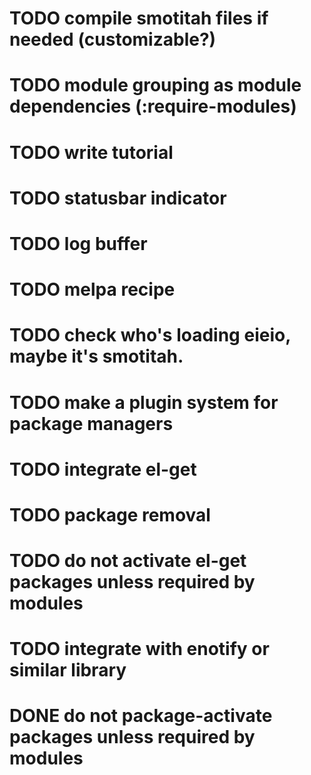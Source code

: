 * TODO compile smotitah files if needed (customizable?)
* TODO module grouping as module dependencies (:require-modules)
* TODO write tutorial
* TODO statusbar indicator
* TODO log buffer
* TODO melpa recipe
* TODO check who's loading eieio, maybe it's smotitah.
* TODO make a plugin system for package managers
* TODO integrate el-get
* TODO package removal
* TODO do not activate el-get packages unless required by modules
* TODO integrate with enotify or similar library 
* DONE do not package-activate packages unless required by modules
